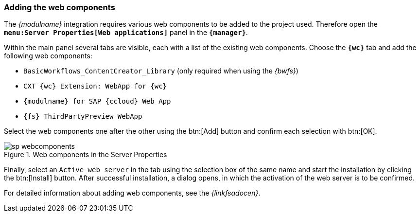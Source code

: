 [[install_wcomp]]
=== Adding the web components
The _{modulname}_ integration requires various web components to be added to the project used.
Therefore open the `*menu:Server Properties[Web applications]*` panel in the `*{manager}*`.

Within the main panel several tabs are visible, each with a list of the existing web components.
Choose the `*{wc}*` tab and add the following web components:

* `BasicWorkflows_ContentCreator_Library` (only required when using the _{bwfs}_)
* `CXT {wc} Extension: WebApp for {wc}`
* `{modulname} for SAP {ccloud} Web App`
* `{fs} ThirdPartyPreview WebApp`

Select the web components one after the other using the btn:[Add] button and confirm each selection with btn:[OK].

.Web components in the Server Properties
image::images/sp_webcomponents.png[]

Finally, select an `Active web server` in the tab using the selection box of the same name and start the installation by clicking the btn:[Install] button.
After successful installation, a dialog opens, in which the activation of the web server is to be confirmed.

For detailed information about adding web components, see the _{linkfsadocen}_.
